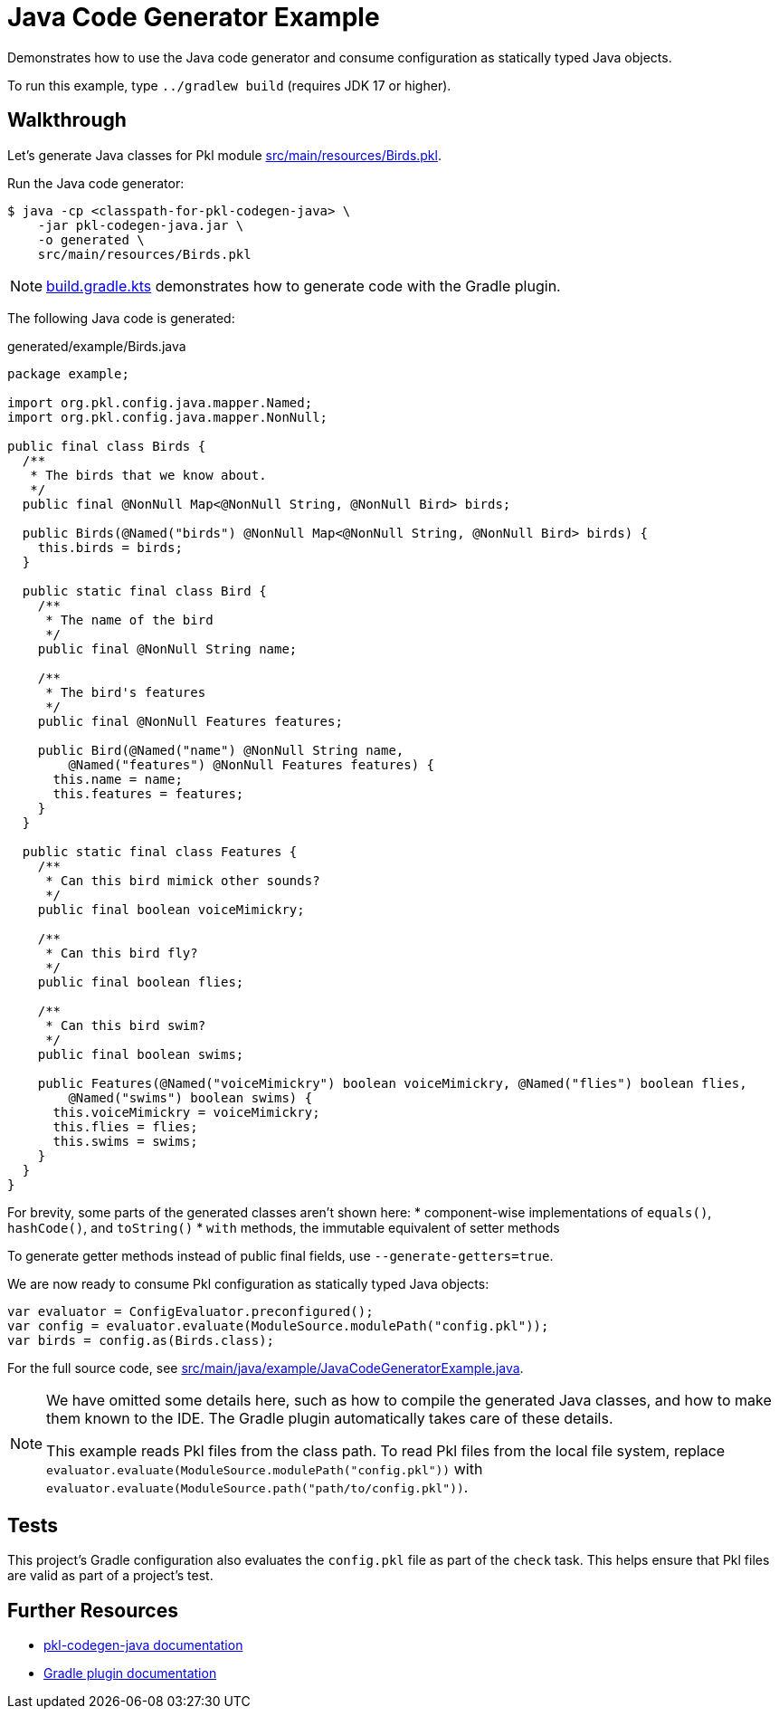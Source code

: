 = Java Code Generator Example

Demonstrates how to use the Java code generator and consume configuration as statically typed Java objects.

To run this example, type `../gradlew build` (requires JDK 17 or higher).

== Walkthrough

Let's generate Java classes for Pkl module xref:src/main/resources/Birds.pkl[].

Run the Java code generator:

[source,shell script]
----
$ java -cp <classpath-for-pkl-codegen-java> \
    -jar pkl-codegen-java.jar \
    -o generated \
    src/main/resources/Birds.pkl
----

NOTE: xref:build.gradle.kts[] demonstrates how to generate code with the Gradle plugin.

The following Java code is generated:

.generated/example/Birds.java
[source,java]
----
package example;

import org.pkl.config.java.mapper.Named;
import org.pkl.config.java.mapper.NonNull;

public final class Birds {
  /**
   * The birds that we know about.
   */
  public final @NonNull Map<@NonNull String, @NonNull Bird> birds;

  public Birds(@Named("birds") @NonNull Map<@NonNull String, @NonNull Bird> birds) {
    this.birds = birds;
  }

  public static final class Bird {
    /**
     * The name of the bird
     */
    public final @NonNull String name;

    /**
     * The bird's features
     */
    public final @NonNull Features features;

    public Bird(@Named("name") @NonNull String name,
        @Named("features") @NonNull Features features) {
      this.name = name;
      this.features = features;
    }
  }

  public static final class Features {
    /**
     * Can this bird mimick other sounds?
     */
    public final boolean voiceMimickry;

    /**
     * Can this bird fly?
     */
    public final boolean flies;

    /**
     * Can this bird swim?
     */
    public final boolean swims;

    public Features(@Named("voiceMimickry") boolean voiceMimickry, @Named("flies") boolean flies,
        @Named("swims") boolean swims) {
      this.voiceMimickry = voiceMimickry;
      this.flies = flies;
      this.swims = swims;
    }
  }
}
----

For brevity, some parts of the generated classes aren't shown here:
* component-wise implementations of `equals()`, `hashCode()`, and `toString()`
* `with` methods, the immutable equivalent of setter methods

To generate getter methods instead of public final fields, use `--generate-getters=true`.

We are now ready to consume Pkl configuration as statically typed Java objects:

[source,java]
----
var evaluator = ConfigEvaluator.preconfigured();
var config = evaluator.evaluate(ModuleSource.modulePath("config.pkl"));
var birds = config.as(Birds.class);
----

For the full source code, see xref:src/main/java/example/JavaCodeGeneratorExample.java[].

[NOTE]
====
We have omitted some details here,
such as how to compile the generated Java classes,
and how to make them known to the IDE.
The Gradle plugin automatically takes care of these details.

This example reads Pkl files from the class path.
To read Pkl files from the local file system,
replace `evaluator.evaluate(ModuleSource.modulePath("config.pkl"))`
with `evaluator.evaluate(ModuleSource.path("path/to/config.pkl"))`.
====

== Tests

This project's Gradle configuration also evaluates the `config.pkl` file as part of the `check` task.
This helps ensure that Pkl files are valid as part of a project's test.

== Further Resources

* https://pkl-lang.org/main/current/java-binding/codegen[pkl-codegen-java documentation]
* https://pkl-lang.org/main/current/pkl-gradle/[Gradle plugin documentation]
